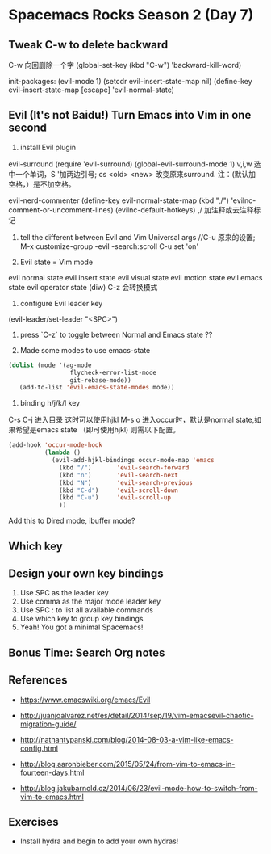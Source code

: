 * Spacemacs Rocks Season 2 (Day 7)
** Tweak C-w to delete backward
C-w 向回删除一个字
(global-set-key (kbd "C-w") 'backward-kill-word)

init-packages:
(evil-mode 1)
(setcdr evil-insert-state-map nil)
(define-key evil-insert-state-map [escape] 'evil-normal-state)

** Evil (It's not Baidu!)   Turn Emacs into Vim in one second
1. install Evil plugin
evil-surround
(require 'evil-surround)
(global-evil-surround-mode 1)
v,i,w 选中一个单词，S '加两边引号; cs <old> <new> 改变原来surround.
注：(默认加空格，）是不加空格。


evil-nerd-commenter
(define-key evil-normal-state-map (kbd ",/") 'evilnc-comment-or-uncomment-lines)
(evilnc-default-hotkeys)
,/ 加注释或去注释标记

2. tell the different between Evil and Vim
   Universal args //C-u 原来的设置; M-x customize-group -evil -search:scroll C-u set 'on'

3. Evil state = Vim mode
evil normal state
evil insert state
evil visual state
evil motion state
evil emacs state
evil operator state (diw)
C-z 会转换模式

4. configure Evil leader key
(evil-leader/set-leader "<SPC>")

5. press `C-z` to toggle between Normal and Emacs state ??

6. Made some modes to use emacs-state
#+BEGIN_SRC emacs-lisp
 (dolist (mode '(ag-mode
                  flycheck-error-list-mode
                  git-rebase-mode))
    (add-to-list 'evil-emacs-state-modes mode))
#+END_SRC

6. binding h/j/k/l key
C-s C-j 进入目录 这时可以使用hjkl
M-s o 进入occur时，默认是normal state,如果希望是emacs state （即可使用hjkl) 则需以下配置。
#+BEGIN_SRC emacs-lisp
  (add-hook 'occur-mode-hook
            (lambda ()
              (evil-add-hjkl-bindings occur-mode-map 'emacs
                (kbd "/")       'evil-search-forward
                (kbd "n")       'evil-search-next
                (kbd "N")       'evil-search-previous
                (kbd "C-d")     'evil-scroll-down
                (kbd "C-u")     'evil-scroll-up
                ))
#+END_SRC
Add this to Dired mode, ibuffer mode?

** Which key

** Design your own key bindings
1. Use SPC as the leader key
2. Use comma as the major mode leader key
3. Use SPC : to list all available commands
4. Use which key to group key bindings
5. Yeah! You got a minimal Spacemacs!

** Bonus Time:  Search  Org notes

** References

- https://www.emacswiki.org/emacs/Evil

- http://juanjoalvarez.net/es/detail/2014/sep/19/vim-emacsevil-chaotic-migration-guide/

- http://nathantypanski.com/blog/2014-08-03-a-vim-like-emacs-config.html

- http://blog.aaronbieber.com/2015/05/24/from-vim-to-emacs-in-fourteen-days.html

- http://blog.jakubarnold.cz/2014/06/23/evil-mode-how-to-switch-from-vim-to-emacs.html


** Exercises
- Install hydra and begin to add your own hydras!
